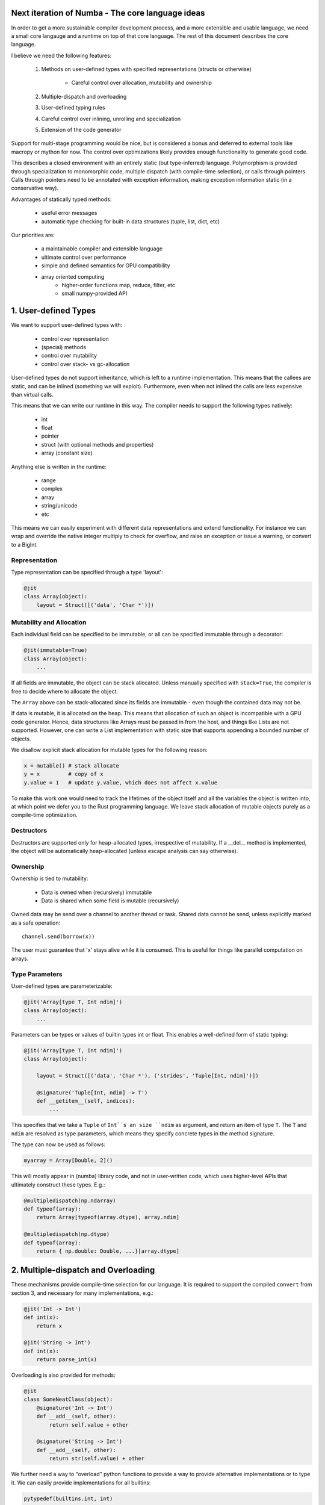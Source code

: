 Next iteration of Numba - The core language ideas
=================================================

In order to get a more sustainable compiler development process,
and a more extensible and usable language, we need a small core langauge
and a runtime on top of that core language. The rest of this document
describes the core language.

I believe we need the following features:

    1) Methods on user-defined types with specified representations
       (structs or otherwise)

        - Careful control over allocation, mutability and ownership

    2) Multiple-dispatch and overloading
    3) User-defined typing rules
    4) Careful control over inlining, unrolling and specialization
    5) Extension of the code generator

Support for multi-stage programming would be nice, but is considered a bonus
and deferred to external tools like macropy or mython for now. The
control over optimizations likely provides enough functionality to generate
good code.

This describes a closed environment with an entirely static (but type-inferred)
language. Polymorphism is provided through specialization to monomorphic code,
multiple dispatch (with compile-time selection), or calls through pointers.
Calls through pointers need to be annotated with exception information,
making exception information static (in a conservative way).

Advantages of statically typed methods:

    - useful error messages
    - automatic type checking for built-in data structures (tuple, list,
      dict, etc)

Our priorities are:

    - a maintainable compiler and extensible language
    - ultimate control over performance
    - simple and defined semantics for GPU compatibility
    - array oriented computing
        - higher-order functions map, reduce, filter, etc
        - small numpy-provided API

1. User-defined Types
=====================

We want to support user-defined types with:

    - control over representation
    - (special) methods
    - control over mutability
    - control over stack- vs gc-allocation

User-defined types do not support inheritance, which is left to a runtime
implementation. This means that the callees are static, and can be
inlined (something we will exploit). Furthermore, even when not
inlined the calls are less expensive than virtual calls.

This means that we can write our runtime in this way. The compiler
needs to support the following types natively:

    - int
    - float
    - pointer
    - struct (with optional methods and properties)
    - array (constant size)

Anything else is written in the runtime:

    - range
    - complex
    - array
    - string/unicode
    - etc

This means we can easily experiment with different data representations and
extend functionality. For instance we can wrap and override the native integer
multiply to check for overflow, and raise an exception or issue a warning, or
convert to a BigInt.

Representation
--------------
Type representation can be specified through a type 'layout':

.. code-block:: python

    @jit
    class Array(object):
        layout = Struct([('data', 'Char *')])

Mutability and Allocation
-------------------------
Each individual field can be specified to be immutable, or all can be specified
immutable through a decorator:

.. code-block:: python

    @jit(immutable=True)
    class Array(object):
        ...

If all fields are immutable, the object can be stack allocated. Unless
manually specified with ``stack=True``, the compiler is free to decide where
to allocate the object.

The ``Array`` above can be stack-allocated since its fields are immutable -
even though the contained data may not be.

If data is mutable, it is allocated on the heap. This means that allocation
of such an object is incompatible with a GPU code generator. Hence, data
structures like Arrays must be passed in from the host, and things like Lists
are not supported. However, one can write a List implementation with static
size that supports appending a bounded number of objects.

We disallow explicit stack allocation for mutable types for the following
reason:

.. code-block:: python

    x = mutable() # stack allocate
    y = x         # copy of x
    y.value = 1   # update y.value, which does not affect x.value

To make this work one would need to track the lifetimes of the object itself
and all the variables the object is written into, at which point we defer you
to the Rust programming language. We leave stack allocation of mutable
objects purely as a compile-time optimization.

Destructors
-----------
Destructors are supported only for heap-allocated types, irrespective of
mutability. If a __del__ method is implemented, the object will be
automatically heap-allocated (unless escape analysis can say otherwise).

Ownership
---------
Ownership is tied to mutability:

    - Data is owned when (recursively) immutable
    - Data is shared when some field is mutable (recursively)

Owned data may be send over a channel to another thread or task. Shared data
cannot be send, unless explicitly marked as a safe operation::

    channel.send(borrow(x))

The user must guarantee that 'x' stays alive while it is consumed. This is
useful for things like parallel computation on arrays.

Type Parameters
---------------
User-defined types are parameterizable:

.. code-block:: python

    @jit('Array[type T, Int ndim]')
    class Array(object):
        ...

Parameters can be types or values of builtin types int or float. This enables
a well-defined form of static typing:

.. code-block:: python

    @jit('Array[type T, Int ndim]')
    class Array(object):

        layout = Struct([('data', 'Char *'), ('strides', 'Tuple[Int, ndim]')])

        @signature('Tuple[Int, ndim] -> T')
        def __getitem__(self, indices):
            ...

This specifies that we take a ``Tuple`` of ``Int``s an size ``ndim`` as
argument, and return an item of type ``T``. The ``T`` and ``ndim`` are
resolved as type parameters, which means they specify concrete types in the
method signature.

The type can now be used as follows:

.. code-block:: python

    myarray = Array[Double, 2]()

This will mostly appear in (numba) library code, and not in user-written code,
which uses higher-level APIs that ultimately construct these types. E.g.:

.. code-block:: python

    @multipledispatch(np.ndarray)
    def typeof(array):
        return Array[typeof(array.dtype), array.ndim]

    @multipledispatch(np.dtype)
    def typeof(array):
        return { np.double: Double, ...}[array.dtype]

2. Multiple-dispatch and Overloading
====================================
These mechanisms provide compile-time selection for our language.
It is required to support the compiled ``convert`` from section 3, and
necessary for many implementations, e.g.:

.. code-block:: python

    @jit('Int -> Int')
    def int(x):
        return x

    @jit('String -> Int')
    def int(x):
        return parse_int(x)

Overloading is also provided for methods:

.. code-block:: python

    @jit
    class SomeNeatClass(object):
        @signature('Int -> Int')
        def __add__(self, other):
            return self.value + other

        @signature('String -> Int')
        def __add__(self, other):
            return str(self.value) + other

We further need a way to "overload" python functions to provide a way to
provide alternative implementations or to type it. We can easily provide
implementations for all builtins:

.. code-block:: python

    pytypedef(builtins.int, int)

3. User-defined Typing Rules
============================
I think Julia really shines here. Analogously we define three functions:

    - typeof(Value) -> Type
    - convert(Type, Value) -> Value
    - unify(Type, Type) -> Type

4. Optimization and Specialization
==================================
We need to allow careful control over optimizations and code specialization.
This allows us to use the abstractions we need, without paying them if we
know we can't afford it. We propose the following intrinsics exposed to
users:

    - ``for x in unroll(iterable): ...``
    - ``@specialize.arg(0)``

Unrolling
---------
The first compiler intrinsic allows unrolling over constant iterables.
For instance, the following would be a valid usage:

.. code-block:: python

    x = (1, 2, 3)
    for i in unroll(x):
        ...

An initial implementation will likely simply recognize special container
types (Tuple, List, etc). Later we may allow arbitrary (user-written!)
iterables, where the result of ``len()`` must be ultimately constant (after
inlining and register promotion).

Specialization
--------------
The ability to specialize on various things, similar to specialization in
rpython (``rpython/rlib/objectmodel.py``).

.. function:: specialize.arg(*args)

    Specialize on the listed arguments, e.g. ``specialize.arg(0, 1)``
    specializes on any combination of values for the first and second
    argument.

    This can further allow ``getattr`` and ``setattr`` when used with
    constant strings, allowing generic code.

.. function:: specialize.eval_if_const()

    Evaluate the function at compile time if all arguments are constant,
    and insert the result in the code stream. The result must have a type
    compatible with the signature.

These decorators should also be supported as extra arguments to ``@signature``
etc.

5. Extension of the Code Generator
==================================
We can support an ``@opaque`` decorator that marks a function or method as
"opaque", which means it must be resolved by the code generator. A decorator
``@codegen(thefunc)`` registers a code generator function for the function or
method being called:

.. code-block:: python

    @jit
    class Int(object):
        @opague('Int -> Int', eval_if_const=True)
        def __add__(self, other):
            return a + b

    @codegen(Int.__add__)
    def emit_add(codegen, self, other):
        return codegen.builder.add(self, other)

This can also be useful to retain high-level information, instead of expanding
it out beforehand. This can enable high-level optimizations, e.g. consider
the following code:

.. code-block:: python

    xs = []
    for i in range(n):
        xs.append(i)

    xs = map(f, xs)

If we expand ``xs = []`` and ``xs.append(i)`` into memory allocations and
resizes before considering the ``map``, we forgo a potential optimization
where the compiler performs loop fusion and eliminates the intermediate list.

So an opague function *may* have an implementation, but it may be resolved at
a later stage during the pipeline if it is still needed:

.. code-block:: python

    @codegen(List.__init__)
    def emit_new_list(codegen, self):
        return codegen.builder.new_list(self.type)

    @llcodegen('new_list')
    def emit_new_list(codegen, self):
        return codegen.gen_call(List.__init__)

This should be done with low-level code that doesn't need further high-level
optimizations. Users must also ensure this process terminates (there must
be no cycles the call graph).